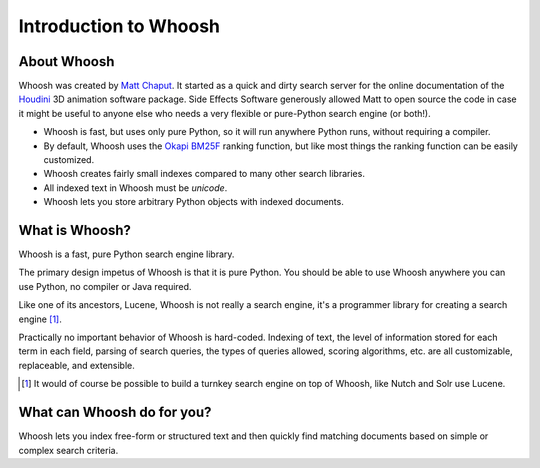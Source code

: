 ======================
Introduction to Whoosh
======================

About Whoosh
------------

Whoosh was created by `Matt Chaput <mailto:matt@whoosh.ca>`_. It started as a quick and dirty
search server for the online documentation of the `Houdini <http://www.sidefx.com/>`_
3D animation software package. Side Effects Software generously allowed Matt to open source
the code in case it might be useful to anyone else who needs a very flexible or pure-Python
search engine (or both!).

* Whoosh is fast, but uses only pure Python, so it will run anywhere Python runs,
  without requiring a compiler.

* By default, Whoosh uses the `Okapi BM25F <http://en.wikipedia.com/wiki/Okapi_BM25>`_ ranking
  function, but like most things the ranking function can be easily customized.

* Whoosh creates fairly small indexes compared to many other search libraries.

* All indexed text in Whoosh must be *unicode*.

* Whoosh lets you store arbitrary Python objects with indexed documents.


What is Whoosh?
---------------

Whoosh is a fast, pure Python search engine library.

The primary design impetus of Whoosh is that it is pure Python. You should be able to
use Whoosh anywhere you can use Python, no compiler or Java required.

Like one of its ancestors, Lucene, Whoosh is not really a search engine, it's a programmer
library for creating a search engine [1]_.

Practically no important behavior of Whoosh is hard-coded. Indexing
of text, the level of information stored for each term in each field, parsing of search queries,
the types of queries allowed, scoring algorithms, etc. are all customizable, replaceable, and
extensible.


.. [1] It would of course be possible to build a turnkey search engine on top of Whoosh,
       like Nutch and Solr use Lucene.


What can Whoosh do for you?
---------------------------

Whoosh lets you index free-form or structured text and then quickly find matching
documents based on simple or complex search criteria.

